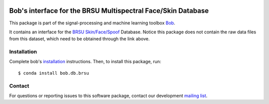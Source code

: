 .. -*- coding: utf-8 -*-

.. image:: https://img.shields.io/badge/docs-v0.0.1-yellow.svg
   :target: https://www.idiap.ch/software/bob/docs/bob/bob.db.brsu/v0.0.1/index.html
.. image:: https://img.shields.io/badge/docs-latest-orange.svg
   :target: https://www.idiap.ch/software/bob/docs/bob/bob.db.brsu/master/index.html
.. image:: https://gitlab.idiap.ch/bob/bob.db.brsu/badges/v0.0.1/build.svg
   :target: https://gitlab.idiap.ch/bob/bob.db.brsu/commits/v0.0.1
.. image:: https://gitlab.idiap.ch/bob/bob.db.brsu/badges/v0.0.1/coverage.svg
   :target: https://gitlab.idiap.ch/bob/bob.db.brsu/commits/v0.0.1
.. image:: https://img.shields.io/badge/gitlab-project-0000c0.svg
   :target: https://gitlab.idiap.ch/bob/bob.db.brsu
.. image:: https://img.shields.io/pypi/v/bob.db.brsu.svg
   :target: https://pypi.python.org/pypi/bob.db.brsu


===============================================================
 Bob's interface for the BRSU Multispectral Face/Skin Database
===============================================================

This package is part of the signal-processing and machine learning toolbox Bob_.

It contains an interface for the `BRSU Skin/Face/Spoof <https://www.h-brs.de/en/isf/h-brs-haut-gesichts-und-faelschungs-datenbank>`_ Database. 
Notice this package does not contain the raw data files from this dataset, which need to be obtained through the link above. 



Installation
------------

Complete bob's `installation`_ instructions. Then, to install this
package, run::

  $ conda install bob.db.brsu


Contact
-------

For questions or reporting issues to this software package, contact our
development `mailing list`_.


.. Place your references here:
.. _bob: https://www.idiap.ch/software/bob
.. _installation: https://www.idiap.ch/software/bob/install
.. _mailing list: https://www.idiap.ch/software/bob/discuss
